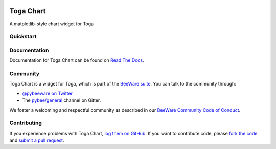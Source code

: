 .. image:: http://pybee.org/project/projects/tools/toga/toga.png
    :width: 72px
    :target: https://pybee.org/toga

Toga Chart
==========

.. image:: https://img.shields.io/pypi/pyversions/toga_chart.svg
    :target: https://pypi.python.org/pypi/toga_chart

.. image:: https://img.shields.io/pypi/v/toga_chart.svg
    :target: https://pypi.python.org/pypi/toga_chart

.. image:: https://img.shields.io/pypi/status/toga_chart.svg
    :target: https://pypi.python.org/pypi/toga_chart

.. image:: https://img.shields.io/pypi/l/toga_chart.svg
    :target: https://github.com/pybee/toga_chart/blob/master/LICENSE

.. image:: https://beekeeper.herokuapp.com/projects/pybee/toga_chart/shield
    :target: https://beekeeper.herokuapp.com/projects/pybee/toga_chart

.. image:: https://badges.gitter.im/pybee/general.svg
    :target: https://gitter.im/pybee/general

A matplotlib-style chart widget for Toga

Quickstart
----------

Documentation
-------------

Documentation for Toga Chart can be found on `Read The Docs`_.

Community
---------

Toga Chart is a widget for Toga, which is part of the `BeeWare suite`_. You
can talk to the community through:

* `@pybeeware on Twitter`_

* The `pybee/general`_ channel on Gitter.

We foster a welcoming and respectful community as described in our
`BeeWare Community Code of Conduct`_.

Contributing
------------

If you experience problems with Toga Chart, `log them on GitHub`_. If you
want to contribute code, please `fork the code`_ and `submit a pull request`_.

.. _BeeWare suite: http://pybee.org
.. _Read The Docs: https://toga_chart.readthedocs.io
.. _@pybeeware on Twitter: https://twitter.com/pybeeware
.. _pybee/general: https://gitter.im/pybee/general
.. _BeeWare Community Code of Conduct: http://pybee.org/community/behavior/
.. _log them on Github: https://github.com/pybee/toga_chart/issues
.. _fork the code: https://github.com/pybee/toga_chart
.. _submit a pull request: https://github.com/pybee/toga_chart/pulls

